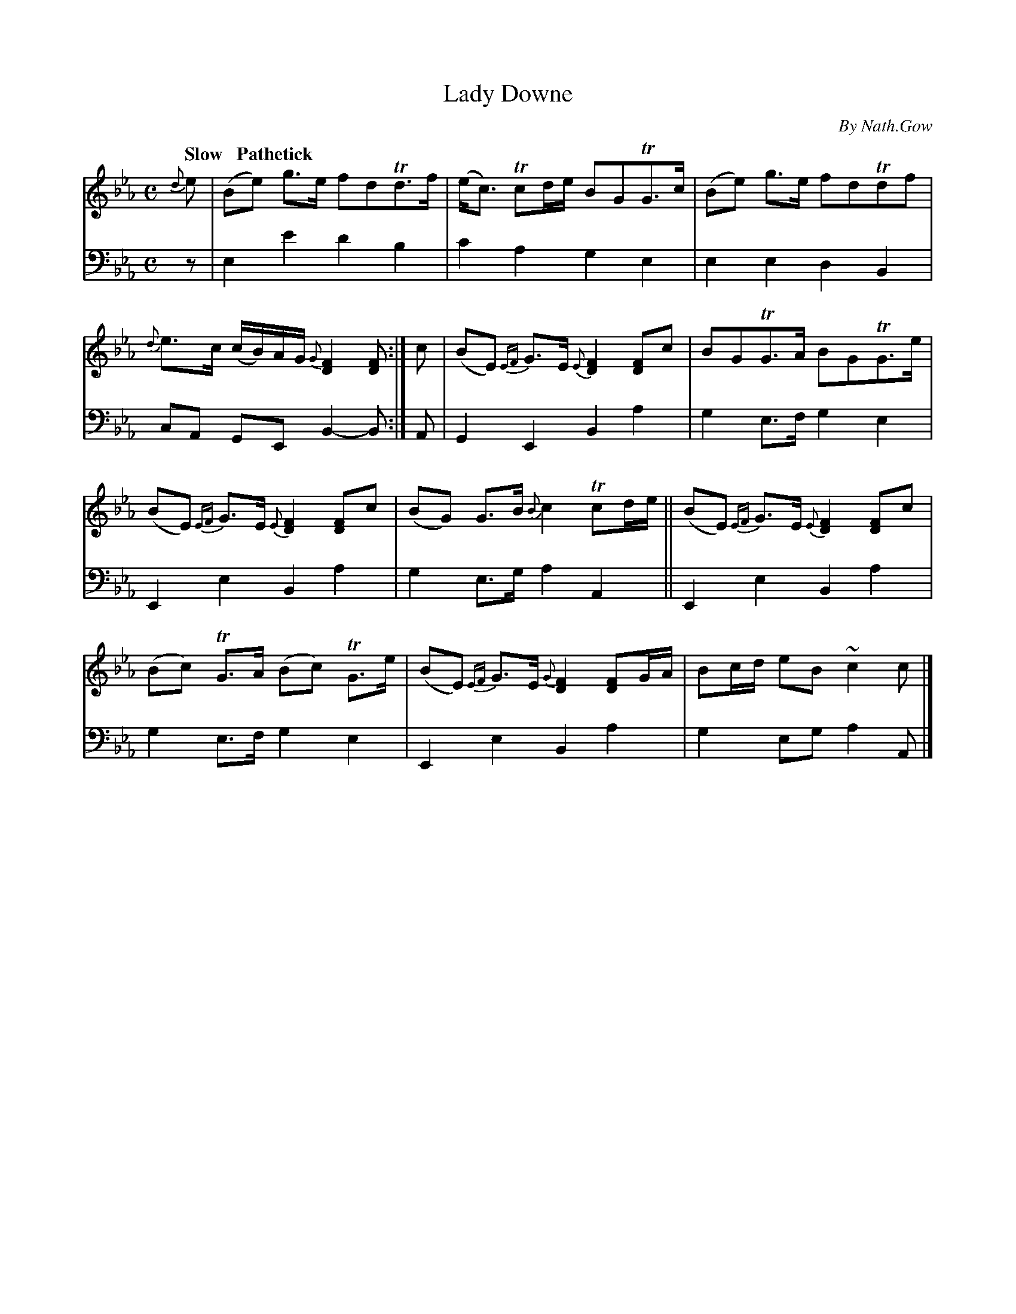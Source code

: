 X: 4062
T: Lady Downe
C: By Nath.Gow
%R: strathspey, air
N: This is version 1, for ABC software that doesn't understand voice overlays.
B: Niel Gow & Sons "A Fourth Collection of Strathspey Reels, etc." v.4 p.6 #2
Z: 2022 John Chambers <jc:trillian.mit.edu>
M: C
L: 1/8
Q: "Slow   Pathetick"
K: Eb
% - - - - - - - - - -
% Voice 1 reformatted for 2 6-bar lines, for compactness and proofreading.
V: 1 staves=2
{d}e |\
(Be) g>e fdTd>f | (e<c) Tcd/e/ BGTG>c |\
(Be) g>e fdTdf | {d}e>c (c/B/)A/G/ {G}[F2D2][FD] :|\
c |\
(BE) {EF}G>E {E}[F2D2][FD]c | BGTG>A BGTG>e |
(BE) {EF}G>E {E}[F2D2][FD]c | (BG) G>B {B}c2 Tcd/e/ ||\
(BE) {EF}G>E {E}[F2D2][FD]c | (Bc) TG>A (Bc) TG>e |\
(BE) {EF}G>E {G}[F2D2][FD]G/A/ | Bc/d/ eB ~c2c |]
% - - - - - - - - - -
% Voice 2 preserves the staff layout in the book.
V: 2 clef=bass middle=d
z | e2e'2 d'2b2 | c'2a2 g2e2 | e2e2 d2B2 | cA GE B2-B :| A | G2E2 B2a2 | g2e>f
g2e2 | E2e2 B2a2 | g2e>g a2A2 || E2e2 B2a2 | g2e>f g2e2 | E2e2 B2a2 | g2eg a2A |]
